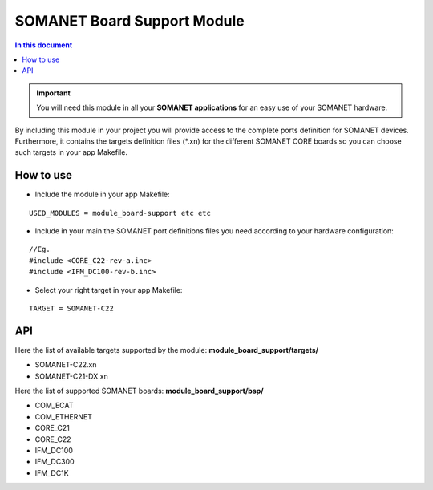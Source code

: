 =============================
SOMANET Board Support Module
=============================

.. contents:: In this document
    :backlinks: none
    :depth: 3

.. important:: You will need this module in all your **SOMANET applications** for an easy use of your SOMANET hardware. 

By including this module in your project you will provide access to the complete ports definition for SOMANET devices.
Furthermore, it contains the targets definition files (*.xn) for the different SOMANET CORE boards so you can choose such targets in your app Makefile.
 
How to use
==========

* Include the module in your app Makefile:

::

 USED_MODULES = module_board-support etc etc


* Include in your main the SOMANET port definitions files you need according to your hardware configuration:

::

 //Eg.
 #include <CORE_C22-rev-a.inc>
 #include <IFM_DC100-rev-b.inc>

* Select your right target in your app Makefile:

::

 TARGET = SOMANET-C22
       

API
===

Here the list of available targets supported by the module: 
**module_board_support/targets/**

* SOMANET-C22.xn

* SOMANET-C21-DX.xn

Here the list of supported SOMANET boards:
**module_board_support/bsp/**

* COM_ECAT
* COM_ETHERNET
* CORE_C21
* CORE_C22
* IFM_DC100
* IFM_DC300
* IFM_DC1K

